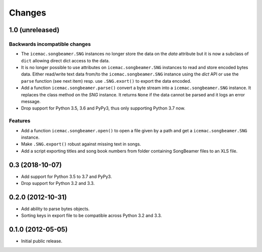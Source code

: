 =========
 Changes
=========

1.0 (unreleased)
================

Backwards incompatible changes
------------------------------

- The ``icemac.songbeamer.SNG`` instances no longer store the data on the
  `data` attribute but it is now a subclass of ``dict`` allowing direct dict
  access to the data.

- It is no longer possible to use attributes on ``icemac.songbeamer.SNG``
  instances to read and store encoded bytes data. Either read/write text data
  from/to the ``icemac.songbeamer.SNG`` instance using the `dict` API or use
  the ``parse`` function (see next item) resp. use ``.SNG.exort()`` to export
  the data encoded.

- Add a function ``icemac.songbeamer.parse()`` convert a byte stream
  into a ``icemac.songbeamer.SNG`` instance. It replaces the class method on
  the `SNG` instance. It returns ``None`` if the data cannot be
  parsed and it logs an error message.

- Drop support for Python 3.5, 3.6 and PyPy3, thus only supporting Python 3.7
  now.

Features
--------

- Add a function ``icemac.songbeamer.open()`` to open a file given by a path
  and get a ``icemac.songbeamer.SNG`` instance.

- Make ``.SNG.export()`` robust against missing text in songs.

- Add a script exporting titles and song book numbers from folder containing
  SongBeamer files to an XLS file.


0.3 (2018-10-07)
================

- Add support for Python 3.5 to 3.7 and PyPy3.

- Drop support for Python 3.2 and 3.3.


0.2.0 (2012-10-31)
==================

- Add ability to parse bytes objects.

- Sorting keys in export file to be compatible across Python 3.2 and 3.3.


0.1.0 (2012-05-05)
==================

- Initial public release.


